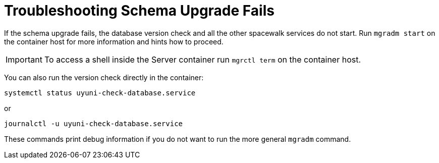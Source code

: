 [[troubleshooting-schema-upgrade-fails]]
= Troubleshooting Schema Upgrade Fails

////

PUT THIS COMMENT AT THE TOP OF TROUBLESHOOTING SECTIONS

Troubleshooting format:

One sentence each:
Cause: What created the problem?
Consequence: What does the user see when this happens?
Fix: What can the user do to fix this problem?
Result: What happens after the user has completed the fix?

If more detailed instructions are required, put them in a "Resolving" procedure:
.Procedure: Resolving Widget Wobbles
. First step
. Another step
. Last step

////



If the schema upgrade fails, the database version check and all the other spacewalk services do not start.
Run [command]``mgradm start`` on the container host for more information and hints how to proceed.

[IMPORTANT]
====
To access a shell inside the Server container run [literal]``mgrctl term`` on the container host.
====

You can also run the version check directly in the container:

----
systemctl status uyuni-check-database.service
----

or

----
journalctl -u uyuni-check-database.service
----

These commands print debug information if you do not want to run the more general [command]``mgradm`` command.
